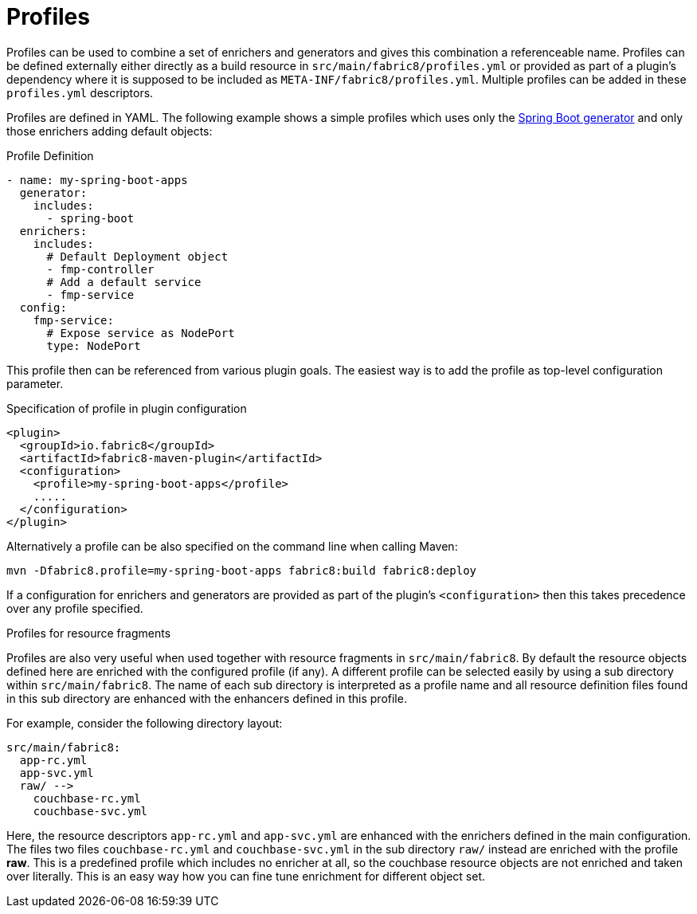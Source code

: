 
[[profiles]]
= Profiles

Profiles can be used to combine a set of enrichers and generators and gives this combination a referenceable name. Profiles can be defined externally either directly as a build resource in `src/main/fabric8/profiles.yml` or provided as part of a plugin's dependency where it is supposed to be included as `META-INF/fabric8/profiles.yml`. Multiple profiles can be added in these `profiles.yml` descriptors.

Profiles are defined in YAML. The following example shows a simple profiles which uses only the <<generator-spring-boot, Spring Boot generator>> and only those enrichers adding default objects:

.Profile Definition
[source, yaml]
----
- name: my-spring-boot-apps
  generator:
    includes:
      - spring-boot
  enrichers:
    includes:
      # Default Deployment object
      - fmp-controller
      # Add a default service
      - fmp-service
  config:
    fmp-service:
      # Expose service as NodePort
      type: NodePort
----

This profile then can be referenced from various plugin goals. The easiest way is to add the profile as top-level configuration parameter.

.Specification of profile in plugin configuration
[source, xml]
----
<plugin>
  <groupId>io.fabric8</groupId>
  <artifactId>fabric8-maven-plugin</artifactId>
  <configuration>
    <profile>my-spring-boot-apps</profile>
    .....
  </configuration>
</plugin>
----

Alternatively a profile can be also specified on the command line when calling Maven:

[source, sh]
----
mvn -Dfabric8.profile=my-spring-boot-apps fabric8:build fabric8:deploy
----

If a configuration for enrichers and generators are provided as part of the plugin's `<configuration>` then this takes precedence over any profile specified.

.Profiles for resource fragments

Profiles are also very useful when used together with resource fragments in `src/main/fabric8`. By default the resource objects defined here are enriched with the configured profile (if any). A different profile can be selected easily by using a sub directory within `src/main/fabric8`. The name of each sub directory is interpreted as a profile name and all resource definition files found in this sub directory are enhanced with the enhancers defined in this profile.

For example, consider the following directory layout:

[source]
----
src/main/fabric8:
  app-rc.yml
  app-svc.yml
  raw/ -->
    couchbase-rc.yml
    couchbase-svc.yml
----

Here, the resource descriptors `app-rc.yml` and `app-svc.yml` are enhanced with the enrichers defined in the main configuration. The files two files `couchbase-rc.yml` and `couchbase-svc.yml` in the sub directory `raw/` instead are enriched with the profile **raw**. This is a predefined profile which includes no enricher at all, so the couchbase resource objects are not enriched and taken over literally. This is an easy way how you can fine tune enrichment for different object set.
